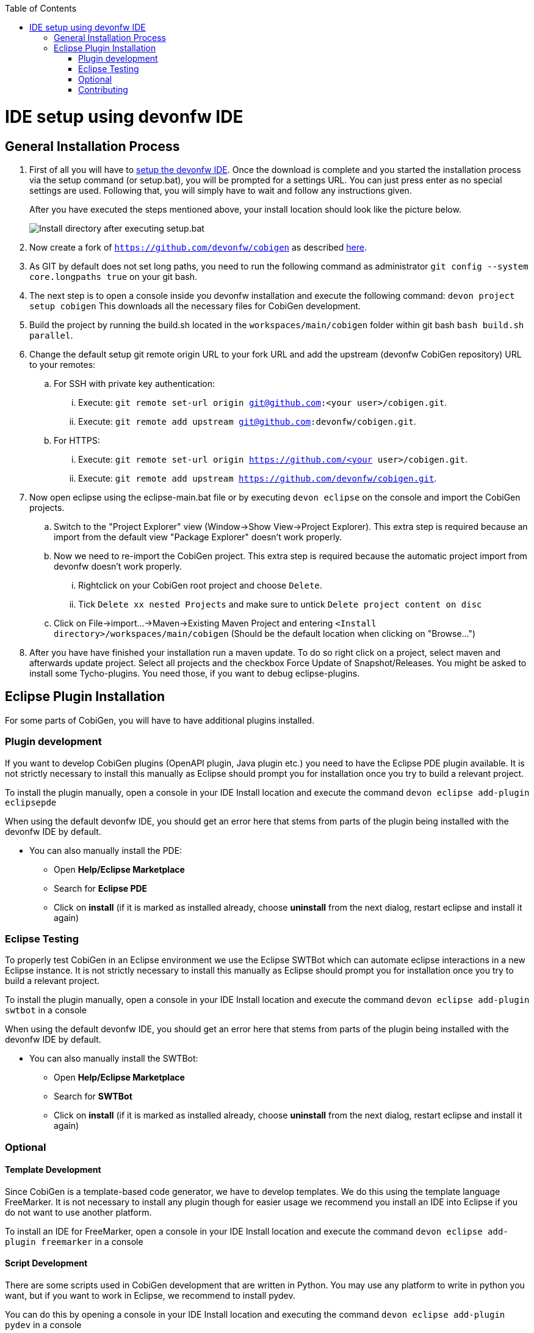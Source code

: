 :toc:
toc::[]

= IDE setup using devonfw IDE


== General Installation Process

. First of all you will have to https://devonfw.com/website/pages/docs/devonfw-guide_ide.wiki_setup.asciidoc.html[setup the devonfw IDE]. Once the download is complete and you started the installation process via the setup command (or setup.bat), you will be prompted for a settings URL. You can just press enter as no special settings are used. Following that, you will simply have to wait and follow any instructions given.
+
After you have executed the steps mentioned above, your install location should look like the picture below.
+
image::images/howtos/ide-setup/File_Structure.png[Install directory after executing setup.bat]
+
. Now create a fork of `https://github.com/devonfw/cobigen` as described https://docs.github.com/en/get-started/quickstart/fork-a-repo[here].
. As GIT by default does not set long paths, you need to run the following command as administrator `git config --system core.longpaths true` on your git bash.
. The next step is to open a console inside you devonfw installation and execute the following command: `+devon project setup cobigen+`
This downloads all the necessary files for CobiGen development.
. Build the project by running the build.sh located in the `workspaces/main/cobigen` folder within git bash `bash build.sh parallel`.
. Change the default setup git remote origin URL to your fork URL and add the upstream (devonfw CobiGen repository) URL to your remotes:
.. For SSH with private key authentication: 
... Execute: `git remote set-url origin git@github.com:<your user>/cobigen.git`.
... Execute: `git remote add upstream git@github.com:devonfw/cobigen.git`.
.. For HTTPS: 
... Execute: `git remote set-url origin https://github.com/<your user>/cobigen.git`.
... Execute: `git remote add upstream https://github.com/devonfw/cobigen.git`.
. Now open eclipse using the eclipse-main.bat file or by executing `devon eclipse` on the console and import the CobiGen projects.
.. Switch to the "Project Explorer" view (Window->Show View->Project Explorer). This extra step is required because an import from the default view "Package Explorer" doesn't work properly.
.. Now we need to re-import the CobiGen project. This extra step is required because the automatic project import from devonfw doesn't work properly.
... Rightclick on your CobiGen root project and choose `Delete`.
... Tick `Delete xx nested Projects` and make sure to untick `Delete project content on disc`
.. Click on File->import...->Maven->Existing Maven Project and entering `<Install directory>/workspaces/main/cobigen` (Should be the default location when clicking on "Browse...")
. After you have have finished your installation run a maven update. To do so right click on a project, select maven and afterwards update project. Select all projects and the checkbox Force Update of Snapshot/Releases.
You might be asked to install some Tycho-plugins. You need those, if you want to debug eclipse-plugins. 	

== Eclipse Plugin Installation

For some parts of CobiGen, you will have to have additional plugins installed.

=== Plugin development

If you want to develop CobiGen plugins (OpenAPI plugin, Java plugin etc.) you need to have the Eclipse PDE plugin available. 
It is not strictly necessary to install this manually as Eclipse should prompt you for installation once you try to build a relevant project.

To install the plugin manually, open a console in your IDE Install location and execute the command `+devon eclipse add-plugin eclipsepde+`

When using the default devonfw IDE, you should get an error here that stems from parts of the plugin being installed with the devonfw IDE by default.

* You can also manually install the PDE:
** Open *Help/Eclipse Marketplace*
** Search for *Eclipse PDE*
** Click on *install* (if it is marked as installed already, choose *uninstall* from the next dialog, restart eclipse and install it again)

=== Eclipse Testing

To properly test CobiGen in an Eclipse environment we use the Eclipse SWTBot which can automate eclipse interactions in a new Eclipse instance.
It is not strictly necessary to install this manually as Eclipse should prompt you for installation once you try to build a relevant project.

To install the plugin manually, open a console in your IDE Install location and  execute the command `+devon eclipse add-plugin swtbot+` in a console

When using the default devonfw IDE, you should get an error here that stems from parts of the plugin being installed with the devonfw IDE by default.

* You can also manually install the SWTBot:
** Open *Help/Eclipse Marketplace*
** Search for *SWTBot*
** Click on *install* (if it is marked as installed already, choose *uninstall* from the next dialog, restart eclipse and install it again)

=== Optional

==== Template Development

Since CobiGen is a template-based code generator, we have to develop templates. We do this using the template language FreeMarker.
It is not necessary to install any plugin though for easier usage we recommend you install an IDE into Eclipse if you do not want to use another platform.

To install an IDE for FreeMarker, open a console in your IDE Install location and  execute the command `+devon eclipse add-plugin freemarker+` in a console

==== Script Development

There are some scripts used in CobiGen development that are written in Python.
You may use any platform to write in python you want, but if you want to work in Eclipse, we recommend to install pydev.

You can do this by opening a console in your IDE Install location and executing the command `+devon eclipse add-plugin pydev+` in a console

=== Contributing

If you want to contribute to CobiGen you should fork CobiGen and change the origin of the local repository to your fork. 
You can check your remote settings by entering `workspaces/main/cobigen` and run the command: git remote -v.
Now let us change the URL to your Fork: `git remote set-url origin <Fork URL>`
You can use the CobiGen repository as another remote, to get the latest changes. check out the following tutorial to do so.
https://devonfw.com/website/pages/docs/CONTRIBUTING.asciidoc.html#contributing.asciidoc_forking
